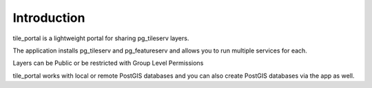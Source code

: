 Introduction
=====

tile_portal is a lightweight portal for sharing pg_tileserv layers.

The application installs pg_tileserv and pg_featureserv and allows you to run multiple services for each.

Layers can be Public or be restricted with Group Level Permissions

tile_portal works with local or remote PostGIS databases and you can also create PostGIS databases via the app as well.



